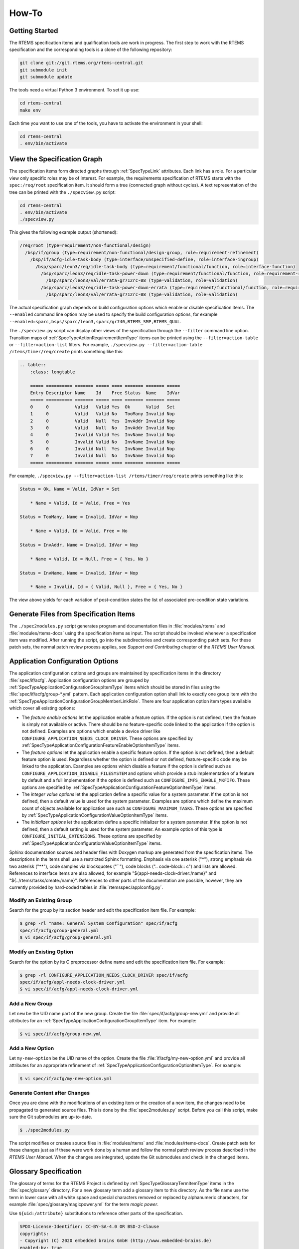 .. SPDX-License-Identifier: CC-BY-SA-4.0

.. Copyright (C) 2020, 2022 embedded brains GmbH (http://www.embedded-brains.de)

How-To
======

Getting Started
---------------

The RTEMS specification items and qualification tools are work in progress.  The
first step to work with the RTEMS specification and the corresponding tools is a
clone of the following repository:

.. code-block:: none

    git clone git://git.rtems.org/rtems-central.git
    git submodule init
    git submodule update

The tools need a virtual Python 3 environment. To set it up use:

.. code-block:: none

    cd rtems-central
    make env

Each time you want to use one of the tools, you have to activate the
environment in your shell:

.. code-block:: none

    cd rtems-central
    . env/bin/activate

View the Specification Graph
----------------------------

The specification items form directed graphs through :ref:`SpecTypeLink`
attributes.  Each link has a role.  For a particular view only specific roles
may be of interest.  For example, the requirements specification of RTEMS
starts with the ``spec:/req/root`` specification item.  It should form a tree
(connected graph without cycles).  A text representation of the tree can be
printed with the ``./specview.py`` script:

.. code-block:: none

    cd rtems-central
    . env/bin/activate
    ./specview.py

This gives the following example output (shortened):

.. code-block:: none

    /req/root (type=requirement/non-functional/design)
      /bsp/if/group (type=requirement/non-functional/design-group, role=requirement-refinement)
        /bsp/if/acfg-idle-task-body (type=interface/unspecified-define, role=interface-ingroup)
          /bsp/sparc/leon3/req/idle-task-body (type=requirement/functional/function, role=interface-function)
            /bsp/sparc/leon3/req/idle-task-power-down (type=requirement/functional/function, role=requirement-refinement)
              /bsp/sparc/leon3/val/errata-gr712rc-08 (type=validation, role=validation)
            /bsp/sparc/leon3/req/idle-task-power-down-errata (type=requirement/functional/function, role=requirement-refinement)
              /bsp/sparc/leon3/val/errata-gr712rc-08 (type=validation, role=validation)

The actual specification graph depends on build configuration options which
enable or disable specification items.  The ``--enabled`` command line option
may be used to specify the build configuration options, for example
``--enabled=sparc,bsps/sparc/leon3,sparc/gr740,RTEMS_SMP,RTEMS_QUAL``.

The ``./specview.py`` script can display other views of the specification
through the ``--filter`` command line option.  Transition maps of
:ref:`SpecTypeActionRequirementItemType` items can be printed using the
``--filter=action-table`` or ``--filter=action-list`` filters.  For example,
``./specview.py --filter=action-table /rtems/timer/req/create`` prints
something like this:

.. code-block:: none

    .. table::
        :class: longtable

        ===== ========== ======= ===== ==== ======= ======= =====
        Entry Descriptor Name    Id    Free Status  Name    IdVar
        ===== ========== ======= ===== ==== ======= ======= =====
        0     0          Valid   Valid Yes  Ok      Valid   Set
        1     0          Valid   Valid No   TooMany Invalid Nop
        2     0          Valid   Null  Yes  InvAddr Invalid Nop
        3     0          Valid   Null  No   InvAddr Invalid Nop
        4     0          Invalid Valid Yes  InvName Invalid Nop
        5     0          Invalid Valid No   InvName Invalid Nop
        6     0          Invalid Null  Yes  InvName Invalid Nop
        7     0          Invalid Null  No   InvName Invalid Nop
        ===== ========== ======= ===== ==== ======= ======= =====

For example, ``./specview.py --filter=action-list /rtems/timer/req/create``
prints something like this:

.. code-block:: none

    Status = Ok, Name = Valid, IdVar = Set

        * Name = Valid, Id = Valid, Free = Yes

    Status = TooMany, Name = Invalid, IdVar = Nop

        * Name = Valid, Id = Valid, Free = No

    Status = InvAddr, Name = Invalid, IdVar = Nop

        * Name = Valid, Id = Null, Free = { Yes, No }

    Status = InvName, Name = Invalid, IdVar = Nop

        * Name = Invalid, Id = { Valid, Null }, Free = { Yes, No }

The view above yields for each variation of post-condition states the list of
associated pre-condition state variations.

Generate Files from Specification Items
---------------------------------------

The ``./spec2modules.py`` script generates program and documentation files in
:file:`modules/rtems` and :file:`modules/rtems-docs` using the specification
items as input.  The script should be invoked whenever a specification item was
modified.  After running the script, go into the subdirectories and create
corresponding patch sets.  For these patch sets, the normal patch review
process applies, see *Support and Contributing* chapter of the *RTEMS User
Manual*.

Application Configuration Options
---------------------------------

The application configuration options and groups are maintained by
specification items in the directory :file:`spec/if/acfg`.  Application
configuration options are grouped by
:ref:`SpecTypeApplicationConfigurationGroupItemType` items which should be
stored in files using the :file:`spec/if/acfg/group-*.yml` pattern.  Each
application configuration option shall link to exactly one group item with the
:ref:`SpecTypeApplicationConfigurationGroupMemberLinkRole`.  There are four
application option item types available which cover all existing options:

* The *feature enable options* let the application enable a feature option.  If
  the option is not defined, then the feature is simply not available or
  active.  There should be no feature-specific code linked to the application
  if the option is not defined.  Examples are options which enable a device
  driver like ``CONFIGURE_APPLICATION_NEEDS_CLOCK_DRIVER``.  These options are
  specified by
  :ref:`SpecTypeApplicationConfigurationFeatureEnableOptionItemType` items.

* The *feature options* let the application enable a specific feature option.
  If the option is not defined, then a default feature option is used.
  Regardless whether the option is defined or not defined, feature-specific
  code may be linked to the application.  Examples are options which disable a
  feature if the option is defined such as
  ``CONFIGURE_APPLICATION_DISABLE_FILESYSTEM`` and options which provide a stub
  implementation of a feature by default and a full implementation if the
  option is defined such as ``CONFIGURE_IMFS_ENABLE_MKFIFO``.  These options
  are specified by :ref:`SpecTypeApplicationConfigurationFeatureOptionItemType`
  items.

* The *integer value options* let the application define a specific value for a
  system parameter.  If the option is not defined, then a default value is used
  for the system parameter.  Examples are options which define the maximum
  count of objects available for application use such as
  ``CONFIGURE_MAXIMUM_TASKS``.  These options are specified by
  :ref:`SpecTypeApplicationConfigurationValueOptionItemType` items.

* The *initializer options* let the application define a specific initializer
  for a system parameter.  If the option is not defined, then a default setting
  is used for the system parameter.  An example option of this type is
  ``CONFIGURE_INITIAL_EXTENSIONS``.  These options are specified by
  :ref:`SpecTypeApplicationConfigurationValueOptionItemType` items.

Sphinx documentation sources and header files with Doxygen markup are generated
from the specification items.  The descriptions in the items shall use a
restricted Sphinx formatting.  Emphasis via one asterisk ("*"), strong emphasis
via two asterisk ("**"), code samples via blockquotes ("``"), code blocks ("..
code-block:: c") and lists are allowed.  References to interface items are also
allowed, for example "${appl-needs-clock-driver:/name}" and
"${../rtems/tasks/create:/name}".  References to other parts of the
documentation are possible, however, they are currently provided by hard-coded
tables in :file:`rtemsspec/applconfig.py`.

Modify an Existing Group
^^^^^^^^^^^^^^^^^^^^^^^^

Search for the group by its section header and edit the specification item
file.  For example:

.. code-block:: none

    $ grep -rl "name: General System Configuration" spec/if/acfg
    spec/if/acfg/group-general.yml
    $ vi spec/if/acfg/group-general.yml

Modify an Existing Option
^^^^^^^^^^^^^^^^^^^^^^^^^

Search for the option by its C preprocessor define name and edit the
specification item file.  For example:

.. code-block:: none

    $ grep -rl CONFIGURE_APPLICATION_NEEDS_CLOCK_DRIVER spec/if/acfg
    spec/if/acfg/appl-needs-clock-driver.yml
    $ vi spec/if/acfg/appl-needs-clock-driver.yml

Add a New Group
^^^^^^^^^^^^^^^

Let ``new`` be the UID name part of the new group.  Create the file
:file:`spec/if/acfg/group-new.yml` and provide all attributes for an
:ref:`SpecTypeApplicationConfigurationGroupItemType` item.  For example:

.. code-block:: none

    $ vi spec/if/acfg/group-new.yml

Add a New Option
^^^^^^^^^^^^^^^^

Let ``my-new-option`` be the UID name of the option.  Create the file
:file:`if/acfg/my-new-option.yml` and provide all attributes for an appropriate
refinement of :ref:`SpecTypeApplicationConfigurationOptionItemType`.  For
example:

.. code-block:: none

    $ vi spec/if/acfg/my-new-option.yml

Generate Content after Changes
^^^^^^^^^^^^^^^^^^^^^^^^^^^^^^

Once you are done with the modifications of an existing item or the creation of
a new item, the changes need to be propagated to generated source files.  This
is done by the :file:`spec2modules.py` script.  Before you call this script,
make sure the Git submodules are up-to-date.

.. code-block:: none

    $ ./spec2modules.py

The script modifies or creates source files in :file:`modules/rtems` and
:file:`modules/rtems-docs`.  Create patch sets for these changes just as if
these were work done by a human and follow the normal patch review process
described in the *RTEMS User Manual*.  When the changes are integrated, update
the Git submodules and check in the changed items.

Glossary Specification
----------------------

The glossary of terms for the RTEMS Project is defined by
:ref:`SpecTypeGlossaryTermItemType` items in the :file:`spec/glossary`
directory.  For a new glossary term add a glossary item to this directory.  As
the file name use the term in lower case with all white space and special
characters removed or replaced by alphanumeric characters, for example
:file:`spec/glossary/magicpower.yml` for the term `magic power`.

Use ``${uid:/attribute}`` substitutions to reference other parts of the
specification.

.. code-block:: yaml

    SPDX-License-Identifier: CC-BY-SA-4.0 OR BSD-2-Clause
    copyrights:
    - Copyright (C) 2020 embedded brains GmbH (http://www.embedded-brains.de)
    enabled-by: true
    glossary-type: term
    links:
    - role: glossary-member
      uid: ../glossary-general
    term: magic power
    text: |
      Magic power enables a caller to create magic objects using a
      ${magicwand:/term}.
    type: glossary

Define acronyms with the phrase `This term is an acronym for *.` in the
``text`` attribute:

.. code-block:: yaml

    ...
    term: MP
    ...
    text: |
      This term is an acronym for Magic Power.
    ...

Once you are done with the glossary items, run the script
:file:`spec2modules.py` to generate the derived documentation content.  Send
patches for the generated documentation and the specification to the
:r:list:`devel` and follow the normal patch review process.

Interface Specification
-----------------------

.. _ReqEngAddAPIHeaderFile:

Specify an API Header File
^^^^^^^^^^^^^^^^^^^^^^^^^^

The RTEMS :term:`API` header files are specified under ``spec:/if/rtems/*``.
Create a subdirectory with a corresponding name for the API, for example in
:file:`spec/if/rtems/foo` for the `foo` API.  In this new subdirectory place an
:ref:`SpecTypeInterfaceHeaderFileItemType` item named :file:`header.yml`
(:file:`spec/if/rtems/foo/header.yml`) and populate it with the required
attributes.

.. code-block:: yaml

    SPDX-License-Identifier: CC-BY-SA-4.0 OR BSD-2-Clause
    copyrights:
    - Copyright (C) 2020 embedded brains GmbH (http://www.embedded-brains.de)
    enabled-by: true
    interface-type: header-file
    links:
    - role: interface-placement
      uid: /if/domains/api
    path: rtems/rtems/foo.h
    prefix: cpukit/include
    type: interface

Specify an API Element
^^^^^^^^^^^^^^^^^^^^^^

Figure out the corresponding header file item.  If it does not exist, see
:ref:`ReqEngAddAPIHeaderFile`.  Place a specialization of an
:ref:`SpecTypeInterfaceItemType` item into the directory of the header file
item, for example :file:`spec/if/rtems/foo/bar.yml` for the :c:func:`bar`
function.  Add the required attributes for the new interface item.  Do not hard
code interface names which are used to define the new interface.  Use
``${uid-of-interface-item:/name}`` instead.  If the referenced interface is
specified in the same directory, then use a relative UID.  Using interface
references creates implicit dependencies and helps the header file generator to
resolve the interface dependencies and header file includes for you.  Use
:ref:`SpecTypeInterfaceUnspecifiedItemType` items for interface dependencies to
other domains such as the C language, the compiler, the implementation, or
user-provided defines.  To avoid cyclic dependencies between types you may use
an :ref:`SpecTypeInterfaceForwardDeclarationItemType` item.

.. code-block:: yaml

    SPDX-License-Identifier: CC-BY-SA-4.0 OR BSD-2-Clause
    brief: Tries to create a magic object and returns it.
    copyrights:
    - Copyright (C) 2020 embedded brains GmbH (http://www.embedded-brains.de)
    definition:
      default:
        body: null
        params:
        - ${magic-wand:/name} ${.:/params[0]/name}
        return: ${magic-type:/name} *
      variants: []
    description: |
      The magic object is created out of nothing with the help of a magic wand.
    enabled-by: true
    interface-type: function
    links:
    - role: interface-placement
      uid: header
    - role: interface-ingroup
      uid: /groups/api/classic/foo
    name: bar
    notes: null
    params:
    - description: is the magic wand.
      dir: null
      name: magic_wand
    return:
      return: Otherwise, the magic object is returned.
      return-values:
      - description: The caller did not have enough magic power.
        value: ${/if/c/null}
    type: interface

Requirements Depending on Build Configuration Options
-----------------------------------------------------

Use the ``enabled-by`` attribute of items or parts of an item to make it
dependent on build configuration options such as :c:data:`RTEMS_SMP` or
architecture-specific options such as
:c:data:`CPU_ENABLE_ROBUST_THREAD_DISPATCH`, see
:ref:`SpecTypeEnabledByExpression`.  With this attribute the specification can
be customized at the level of an item or parts of an item.  If the
``enabled-by`` attribute evaluates to false for a particular configuration,
then the item or the associated part is disabled in the specification.  The
``enabled-by`` attribute acts as a formalized *where* clause, see
:ref:`recommended requirements syntax <ReqEngSyntax>`.

Please have a look at the following example which specifies the transition map
of :c:func:`rtems_signal_catch`:

.. code-block:: yaml

    transition-map:
    - enabled-by: true
      post-conditions:
        Status: Ok
        ASRInfo:
        - if:
            pre-conditions:
              Handler: Valid
          then: New
        - else: Inactive
      pre-conditions:
        Pending: all
        Handler: all
        Preempt: all
        Timeslice: all
        ASR: all
        IntLvl: all
    - enabled-by: CPU_ENABLE_ROBUST_THREAD_DISPATCH
      post-conditions:
        Status: NotImplIntLvl
        ASRInfo: NopIntLvl
      pre-conditions:
        Pending: all
        Handler:
        - Valid
        Preempt: all
        Timeslice: all
        ASR: all
        IntLvl:
        - Positive
    - enabled-by: RTEMS_SMP
      post-conditions:
        Status: NotImplNoPreempt
        ASRInfo: NopNoPreempt
      pre-conditions:
        Pending: all
        Handler:
        - Valid
        Preempt:
        - 'No'
        Timeslice: all
        ASR: all
        IntLvl: all

Requirements Depending on Application Configuration Options
-----------------------------------------------------------

Requirements which depend on application configuration options such as
:c:data:`CONFIGURE_MAXIMUM_PROCESSORS` should be written in the following
:ref:`syntax <ReqEngSyntax>`:

    **Where** <feature is included>, the <system name> shall <system response>.

Use these clauses with care.  Make sure all feature combinations are covered.
Using a truth table may help.  If a requirement depends on multiple features,
use:

    **Where** <feature 0>, **where** <feature 1>, **where** <feature ...>, the
    <system name> shall <system response>.

For application configuration options, use the clauses like this:

:c:data:`CONFIGURE_MAXIMUM_PROCESSORS` equal to one

   **Where** the system was configured with a processor maximum of exactly
   one, ...

:c:data:`CONFIGURE_MAXIMUM_PROCESSORS` greater than one

   **Where** the system was configured with a processor maximum greater than
   one, ...

Please have a look at the following example used to specify
:c:func:`rtems_signal_catch`.  The example is a post-condition state
specification of an action requirement, so there is an implicit set of
pre-conditions and the trigger:

   **While** <pre-condition(s)>, **when** rtems_signal_catch() is called, ...

The *where* clauses should be mentally placed before the *while* clauses.

.. code-block:: yaml

    post-conditions:
    - name: ASRInfo
      states:
      - name: NopNoPreempt
        test-code: |
          if ( rtems_configuration_get_maximum_processors() > 1 ) {
            CheckNoASRChange( ctx );
          } else {
            CheckNewASRSettings( ctx );
          }
        text: |
          Where the scheduler does not support the no-preempt mode, the ASR
          information of the caller of ${../if/catch:/name} shall not be
          changed by the ${../if/catch:/name} call.

          Where the scheduler does support the no-preempt mode, the ASR
          processing for the caller of ${../if/catch:/name} shall be done using
          the handler specified by ${../if/catch:/params[0]/name} in the mode
          specified by ${../if/catch:/params[1]/name}.

Action Requirements
-------------------

:ref:`SpecTypeActionRequirementItemType` items may be used to specify and
validate directive calls.  They are a generator for event-driven requirements.
Event-driven requirements should be written in the following :ref:`syntax
<ReqEngSyntax>`:

    **While** <pre-condition 0>, **while** <pre-condition 1>, ..., **while**
    <pre-condition *n*>, **when** <trigger>, the <system name> shall <system
    response>.

The list of *while* <pre-condition *i*> clauses for *i* from 1 to *n* in the
EARS notation is generated by *n* pre-condition states in the action
requirement item, see the ``pre-condition`` attribute in the
:ref:`SpecTypeActionRequirementItemType`.

The <trigger> in the EARS notation is defined for an action requirement item by
the link to an :ref:`SpecTypeInterfaceFunctionItemType` or an
:ref:`SpecTypeInterfaceMacroItemType` item using the
:ref:`SpecTypeInterfaceFunctionLinkRole`.  The code provided by the
``test-action`` attribute defines the action code which should invoke the
trigger directive in a particular set of pre-condition states.

Each post-condition state of the action requirement item generates a <system
name> shall <system response> clause in the EARS notation, see the
``post-condition`` attribute in the :ref:`SpecTypeActionRequirementItemType`.

Each entry in the transition map is an event-driven requirement composed of the
pre-condition states, the trigger defined by the link to a directive, and the
post-condition states.  The transition map is defined by a list of
:ref:`SpecTypeActionRequirementTransition` descriptors.

Use ``CamelCase`` for the pre-condition names, post-condition names, and state
names in action requirement items.  The more conditions a directive has, the
shorter should be the names.  The transition map may be documented as a table
and more conditions need more table columns.  Use item attribute references in
the ``text`` attributes.  This allows context-sensitive substitutions.

Example
^^^^^^^

Lets have a look at an example of an action requirement item.  We would like to
specify and validate the behaviour of the

.. code-block:: c

    rtems_status_code rtems_timer_create( rtems_name name, rtems_id *id );

directive which is particularly simple.  For a more complex example see the
specification of :c:func:`rtems_signal_catch` or :c:func:`rtems_signal_send` in
``spec:/rtems/signal/req/catch`` or ``spec:/rtems/signal/send`` respectively.

The event triggers are calls to :c:func:`rtems_timer_create`.  Firstly, we need
the list of pre-conditions relevant to this directive.  Good candidates are the
directive parameters, this gives us the ``Name`` and ``Id`` conditions.  A
system condition is if an inactive timer object is available so that we can
create a timer, this gives us the ``Free`` condition.  Secondly, we need the
list of post-conditions relevant to this directive.  They are the return status
of the directive, ``Status``, the validity of a unique object name, ``Name``,
and the value of an object identifier variable, ``IdVar``.  Each condition has
a set of states, see the YAML data below for the details.  The specified
conditions and states yield the following transition map:

.. table::
    :class: longtable

    ===== ========== ======= ===== ==== ======= ======= =====
    Entry Descriptor Name    Id    Free Status  Name    IdVar
    ===== ========== ======= ===== ==== ======= ======= =====
    0     0          Valid   Valid Yes  Ok      Valid   Set
    1     0          Valid   Valid No   TooMany Invalid Nop
    2     0          Valid   Null  Yes  InvAddr Invalid Nop
    3     0          Valid   Null  No   InvAddr Invalid Nop
    4     0          Invalid Valid Yes  InvName Invalid Nop
    5     0          Invalid Valid No   InvName Invalid Nop
    6     0          Invalid Null  Yes  InvName Invalid Nop
    7     0          Invalid Null  No   InvName Invalid Nop
    ===== ========== ======= ===== ==== ======= ======= =====

Not all transition maps are that small, the transition map of
:c:func:`rtems_task_mode` has more than 8000 entries.  We can construct
requirements from the clauses of the entries.  For example, the three
requirements of entry 0 (Name=Valid, Id=Valid, and Free=Yes results in
Status=Ok, Name=Valid, and IdVar=Set) are:

    While the ``name`` parameter is valid, while the ``id`` parameter
    references an object of type rtems_id, while the system has at least one
    inactive timer object available, when rtems_timer_create() is called, the
    return status of rtems_timer_create() shall be RTEMS_SUCCESSFUL.

    While the ``name`` parameter is valid, while the ``id`` parameter
    references an object of type rtems_id, while the system has at least one
    inactive timer object available, when rtems_timer_create() is called, the
    unique object name shall identify the timer created by the
    rtems_timer_create() call.

    While the ``name`` parameter is valid, while the ``id`` parameter
    references an object of type rtems_id, while the system has at least one
    inactive timer object available, when rtems_timer_create() is called, the
    value of the object referenced by the ``id`` parameter shall be set to the
    object identifier of the created timer after the return of the
    rtems_timer_create() call.

Now we will have a look at the specification item line by line.  The top-level
attributes are normally in alphabetical order in an item file.  For this
presentation we use a structured order.

.. code-block:: yaml

    SPDX-License-Identifier: CC-BY-SA-4.0 OR BSD-2-Clause
    copyrights:
    - Copyright (C) 2021 embedded brains GmbH (http://www.embedded-brains.de)
    enabled-by: true
    functional-type: action
    rationale: null
    references: []
    requirement-type: functional

The specification items need a bit of boilerplate to tell you what they are,
who wrote them, and what their license is.

.. code-block:: yaml

    text: ${.:text-template}

Each requirement item needs a ``text`` attribute.  For the action requirements,
we do not have a single requirement. There is just a template indicator and no
plain text.  Several event-driven requirements are defined by the
pre-conditions, the trigger, and the post-conditions.

.. code-block:: yaml

    pre-conditions:
    - name: Name
      states:
      - name: Valid
        test-code: |
          ctx->name = NAME;
        text: |
          While the ${../if/create:/params[0]/name} parameter is valid.
      - name: Invalid
        test-code: |
          ctx->name = 0;
        text: |
          While the ${../if/create:/params[0]/name} parameter is invalid.
      test-epilogue: null
      test-prologue: null
    - name: Id
      states:
      - name: Valid
        test-code: |
          ctx->id = &ctx->id_value;
        text: |
          While the ${../if/create:/params[1]/name} parameter references an object
          of type ${../../type/if/id:/name}.
      - name: 'Null'
        test-code: |
          ctx->id = NULL;
        text: |
          While the ${../if/create:/params[1]/name} parameter is
          ${/c/if/null:/name}.
      test-epilogue: null
      test-prologue: null
    - name: Free
      states:
      - name: 'Yes'
        test-code: |
          /* Ensured by the test suite configuration */
        text: |
          While the system has at least one inactive timer object available.
      - name: 'No'
        test-code: |
          ctx->seized_objects = T_seize_objects( Create, NULL );
        text: |
          While the system has no inactive timer object available.
      test-epilogue: null
      test-prologue: null

This list defines the pre-conditions.  Each pre-condition has a list of states
and corresponding validation test code.

.. code-block:: yaml

    links:
    - role: interface-function
      uid: ../if/create
    test-action: |
      ctx->status = rtems_timer_create( ctx->name, ctx->id );

The link to the :c:func:`rtems_timer_create` interface specification item with
the ``interface-function`` link role defines the trigger.  The ``test-action``
defines the how the triggering directive is invoked for the validation test
depending on the pre-condition states.  The code is not always as simple as in
this example.  The validation test is defined in this item along with the
specification.

.. code-block:: yaml

    post-conditions:
    - name: Status
      states:
      - name: Ok
        test-code: |
          T_rsc_success( ctx->status );
        text: |
          The return status of ${../if/create:/name} shall be
          ${../../status/if/successful:/name}.
      - name: InvName
        test-code: |
          T_rsc( ctx->status, RTEMS_INVALID_NAME );
        text: |
          The return status of ${../if/create:/name} shall be
          ${../../status/if/invalid-name:/name}.
      - name: InvAddr
        test-code: |
          T_rsc( ctx->status, RTEMS_INVALID_ADDRESS );
        text: |
          The return status of ${../if/create:/name} shall be
          ${../../status/if/invalid-address:/name}.
      - name: TooMany
        test-code: |
          T_rsc( ctx->status, RTEMS_TOO_MANY );
        text: |
          The return status of ${../if/create:/name} shall be
          ${../../status/if/too-many:/name}.
      test-epilogue: null
      test-prologue: null
    - name: Name
      states:
      - name: Valid
        test-code: |
          id = 0;
          sc = rtems_timer_ident( NAME, &id );
          T_rsc_success( sc );
          T_eq_u32( id, ctx->id_value );
        text: |
          The unique object name shall identify the timer created by the
          ${../if/create:/name} call.
      - name: Invalid
        test-code: |
          sc = rtems_timer_ident( NAME, &id );
          T_rsc( sc, RTEMS_INVALID_NAME );
        text: |
          The unique object name shall not identify a timer.
      test-epilogue: null
      test-prologue: |
        rtems_status_code sc;
        rtems_id          id;
    - name: IdVar
      states:
      - name: Set
        test-code: |
          T_eq_ptr( ctx->id, &ctx->id_value );
          T_ne_u32( ctx->id_value, INVALID_ID );
        text: |
          The value of the object referenced by the ${../if/create:/params[1]/name}
          parameter shall be set to the object identifier of the created timer
          after the return of the ${../if/create:/name} call.
      - name: Nop
        test-code: |
          T_eq_u32( ctx->id_value, INVALID_ID );
        text: |
          Objects referenced by the ${../if/create:/params[1]/name} parameter in
          past calls to ${../if/create:/name} shall not be accessed by the
          ${../if/create:/name} call.
      test-epilogue: null
      test-prologue: null

This list defines the post-conditions.  Each post-condition has a list of
states and corresponding validation test code.

.. code-block:: yaml

    skip-reasons: {}
    transition-map:
    - enabled-by: true
      post-conditions:
        Status:
        - if:
            pre-conditions:
              Name: Invalid
          then: InvName
        - if:
            pre-conditions:
              Id: 'Null'
          then: InvAddr
        - if:
            pre-conditions:
              Free: 'No'
          then: TooMany
        - else: Ok
        Name:
        - if:
            post-conditions:
              Status: Ok
          then: Valid
        - else: Invalid
        IdVar:
        - if:
            post-conditions:
              Status: Ok
          then: Set
        - else: Nop
      pre-conditions:
        Name: all
        Id: all
        Free: all
    type: requirement

This list of transition descriptors defines the transition map.  For the
post-conditions, you can use expressions to ease the specification, see
:ref:`SpecTypeActionRequirementTransitionPostConditionState`.  The
``skip-reasons`` can be used to skip entire entries in the transition map, see
:ref:`SpecTypeActionRequirementSkipReasons`.

.. code-block:: yaml

    test-brief: null
    test-description: null

The item contains the validation test code.  The validation test in general can
be described by these two attributes.

.. code-block:: yaml

    test-target: testsuites/validation/tc-timer-create.c

This is the target file for the generated validation test code.  Make sure this
file is included in the build specification, otherwise the test code generation
will fail.

.. code-block:: yaml

    test-includes:
    - rtems.h
    - string.h
    test-local-includes: []

You can specify a list of includes for the validation test.

.. code-block:: yaml

    test-header: null

A test header may be used to create a parameterized validation test, see
:ref:`SpecTypeTestHeader`.  This is an advanced topic, see the specification of
:c:func:`rtems_task_ident` for an example.

.. code-block:: yaml

    test-context-support: null
    test-context:
    - brief: |
        This member is used by the T_seize_objects() and T_surrender_objects()
        support functions.
      description: null
      member: |
        void *seized_objects
    - brief: |
        This member may contain the object identifier returned by
        rtems_timer_create().
      description: null
      member: |
        rtems_id id_value
    - brief: |
        This member specifies the ${../if/create:/params[0]/name} parameter for the
        action.
      description: null
      member: |
        rtems_name name
    - brief: |
        This member specifies the ${../if/create:/params[1]/name} parameter for the
        action.
      description: null
      member: |
        rtems_id *id
    - brief: |
        This member contains the return status of the action.
      description: null
      member: |
        rtems_status_code status

You can specify a list of validation test context members which can be used to
maintain the state of the validation test.  The context is available through an
implicit ``ctx`` variable in all code blocks except the support blocks.  The
context support code can be used to define test-specific types used by context
members.  Do not use global variables.

.. code-block:: yaml

    test-support: |
      #define NAME rtems_build_name( 'T', 'E', 'S', 'T' )

      #define INVALID_ID 0xffffffff

      static rtems_status_code Create( void *arg, uint32_t *id )
      {
        return rtems_timer_create( rtems_build_name( 'S', 'I', 'Z', 'E' ), id );
      }

The support code block can be used to provide functions, data structures, and
constants for the validation test.

.. code-block:: yaml

    test-prepare: null
    test-cleanup: |
      if ( ctx->id_value != INVALID_ID ) {
        rtems_status_code sc;

        sc = rtems_timer_delete( ctx->id_value );
        T_rsc_success( sc );

        ctx->id_value = INVALID_ID;
      }

      T_surrender_objects( &ctx->seized_objects, rtems_timer_delete );

The validation test basically executes a couple of nested for loops to iterate
over each pre-condition and each state of the pre-conditions.  These two
optional code blocks can be used to prepare the pre-condition state
preparations and clean up after the post-condition checks in each loop
iteration.

.. code-block:: yaml

    test-setup:
      brief: null
      code: |
        memset( ctx, 0, sizeof( *ctx ) );
        ctx->id_value = INVALID_ID;
      description: null
    test-stop: null
    test-teardown: null

These optional code blocks correspond to test fixture methods, see
:ref:`RTEMSTestFrameworkFixture`.

Pre-Condition Templates
^^^^^^^^^^^^^^^^^^^^^^^

Specify all directive parameters as separate pre-conditions.  Use the following
syntax for directive object identifier parameters:

.. code-block:: yaml

    - name: Id
      states:
      - name: NoObj
        test-code: |
          ctx->id = 0xffffffff;
        text: |
          While the ${../if/directive:/params[0]/name} parameter is not
          associated with a thing.
      - name: ClassA
        test-code: |
          ctx->id = ctx->class_a_id;
        text: |
          While the ${../if/directive:/params[0]/name} parameter is associated
          with a class A thing.
      - name: ClassB
        test-code: |
          ctx->id = ctx->class_b_id;
        text: |
          While the ${../if/directive:/params[0]/name} parameter is associated
          with a class B thing.
      test-epilogue: null
      test-prologue: null

Do not add specifications for invalid pointers.  In general, there are a lot of
invalid pointers and the use of an invalid pointer is in almost all cases
undefined behaviour in RTEMS.  There may be specifications for special cases
which deal with some very specific invalid pointers such as the :c:data:`NULL`
pointer or pointers which do not satisfy a range or boundary condition.  Use
the following syntax for directive pointer parameters:

.. code-block:: yaml

    - name: Id
      states:
      - name: Valid
        test-code: |
          ctx->id = &ctx->id_value;
        text: |
          While the ${../if/directive:/params[3]/name} parameter references an
          object of type ${../../type/if/id:/name}.
      - name: 'Null'
        test-code: |
          ctx->id = NULL;
        text: |
          While the ${../if/directive:/params[3]/name} parameter is
          ${/c/if/null:/name}.
      test-epilogue: null
      test-prologue: null

Use the following syntax for other directive parameters:

.. code-block:: yaml

    - name: Name
      states:
      - name: Valid
        test-code: |
          ctx->name = NAME;
        text: |
          While the ${../if/directive:/params[0]/name} parameter is valid.
      - name: Invalid
        test-code: |
          ctx->name = 0;
        text: |
          While the ${../if/directive:/params[0]/name} parameter is invalid.
      test-epilogue: null
      test-prologue: null

Post-Condition Templates
^^^^^^^^^^^^^^^^^^^^^^^^

Do not mix different things into one post-condition.  If you write multiple
sentences to describe what happened, then think about splitting up the
post-condition.  Keep the post-condition simple and focus on one testable
aspect which may be changed by a directive call.

For directives returning an :c:type:`rtems_status_code` use the following
post-condition states.  Specify only status codes which may be returned by the
directive.  Use it as the first post-condition.  The first state shall be
``Ok``.  The other states shall be listed in the order in which they can occur.

.. code-block:: yaml

    - name: Status
      states:
      - name: Ok
        test-code: |
          T_rsc_success( ctx->status );
        text: |
          The return status of ${../if/directive:/name} shall be
          ${../../status/if/successful:/name}.
      - name: IncStat
        test-code: |
          T_rsc( ctx->status, RTEMS_INCORRECT_STATE );
        text: |
          The return status of ${../if/directive:/name} shall be
          ${../../status/if/incorrect-state:/name}.
      - name: InvAddr
        test-code: |
          T_rsc( ctx->status, RTEMS_INVALID_ADDRESS );
        text: |
          The return status of ${../if/directive:/name} shall be
          ${../../status/if/invalid-address:/name}.
      - name: InvName
        test-code: |
          T_rsc( ctx->status, RTEMS_INVALID_NAME );
        text: |
          The return status of ${../if/directive:/name} shall be
          ${../../status/if/invalid-name:/name}.
      - name: InvNum
        test-code: |
          T_rsc( ctx->status, RTEMS_INVALID_NUMBER );
        text: |
          The return status of ${../if/directive:/name} shall be
          ${../../status/if/invalid-number:/name}.
      - name: InvSize
        test-code: |
          T_rsc( ctx->status, RTEMS_INVALID_SIZE );
        text: |
          The return status of ${../if/directive:/name} shall be
          ${../../status/if/invalid-size:/name}.
      - name: InvPrio
        test-code: |
          T_rsc( ctx->status, RTEMS_INVALID_PRIORITY );
        text: |
          The return status of ${../if/directive:/name} shall be
          ${../../status/if/invalid-priority:/name}.
      - name: NotConf
        test-code: |
          T_rsc( ctx->status, RTEMS_NOT_CONFIGURED );
        text: |
          The return status of ${../if/directive:/name} shall be
          ${../../status/if/not-configured:/name}.
      - name: NotDef
        test-code: |
          T_rsc( ctx->status, RTEMS_NOT_DEFINED );
        text: |
          The return status of ${../if/directive:/name} shall be
          ${../../status/if/not-defined:/name}.
      - name: NotImpl
        test-code: |
          T_rsc( ctx->status, RTEMS_NOT_IMPLEMENTED );
        text: |
          The return status of ${../if/directive:/name} shall be
          ${../../status/if/not-implemented:/name}.
      - name: TooMany
        test-code: |
          T_rsc( ctx->status, RTEMS_TOO_MANY );
        text: |
          The return status of ${../if/directive:/name} shall be
          ${../../status/if/too-many:/name}.
      - name: Unsat
        test-code: |
          T_rsc( ctx->status, RTEMS_UNSATISFIED  );
        text: |
          The return status of ${../if/directive:/name} shall be
          ${../../status/if/unsatisfied:/name}.
      test-epilogue: null
      test-prologue: null

For values which are returned by reference through directive parameters, use
the following post-condition states.

.. code-block:: yaml

    - name: SomeParamVar
      states:
      - name: Set
        test-code: |
          /* Add code to check that the object value was set to X */
        text: |
          The value of the object referenced by the
          ${../if/directive:/params[0]/name} parameter shall be set to X after
          the return of the ${../if/directive:/name} call.
      - name: Nop
        test-code: |
          /* Add code to check that the object was not modified */
        text: |
          Objects referenced by the ${../if/directive:/params[0]/name}
          parameter in past calls to ${../if/directive:/name} shall not be
          accessed by the ${../if/directive:/name} call.

Verify the Specification Items
------------------------------

The ``./specverify.py`` script verifies that the specification items have the
format documented in :ref:`ReqEngSpecificationItems`.  To some extent the
values of attributes are verified as well.
